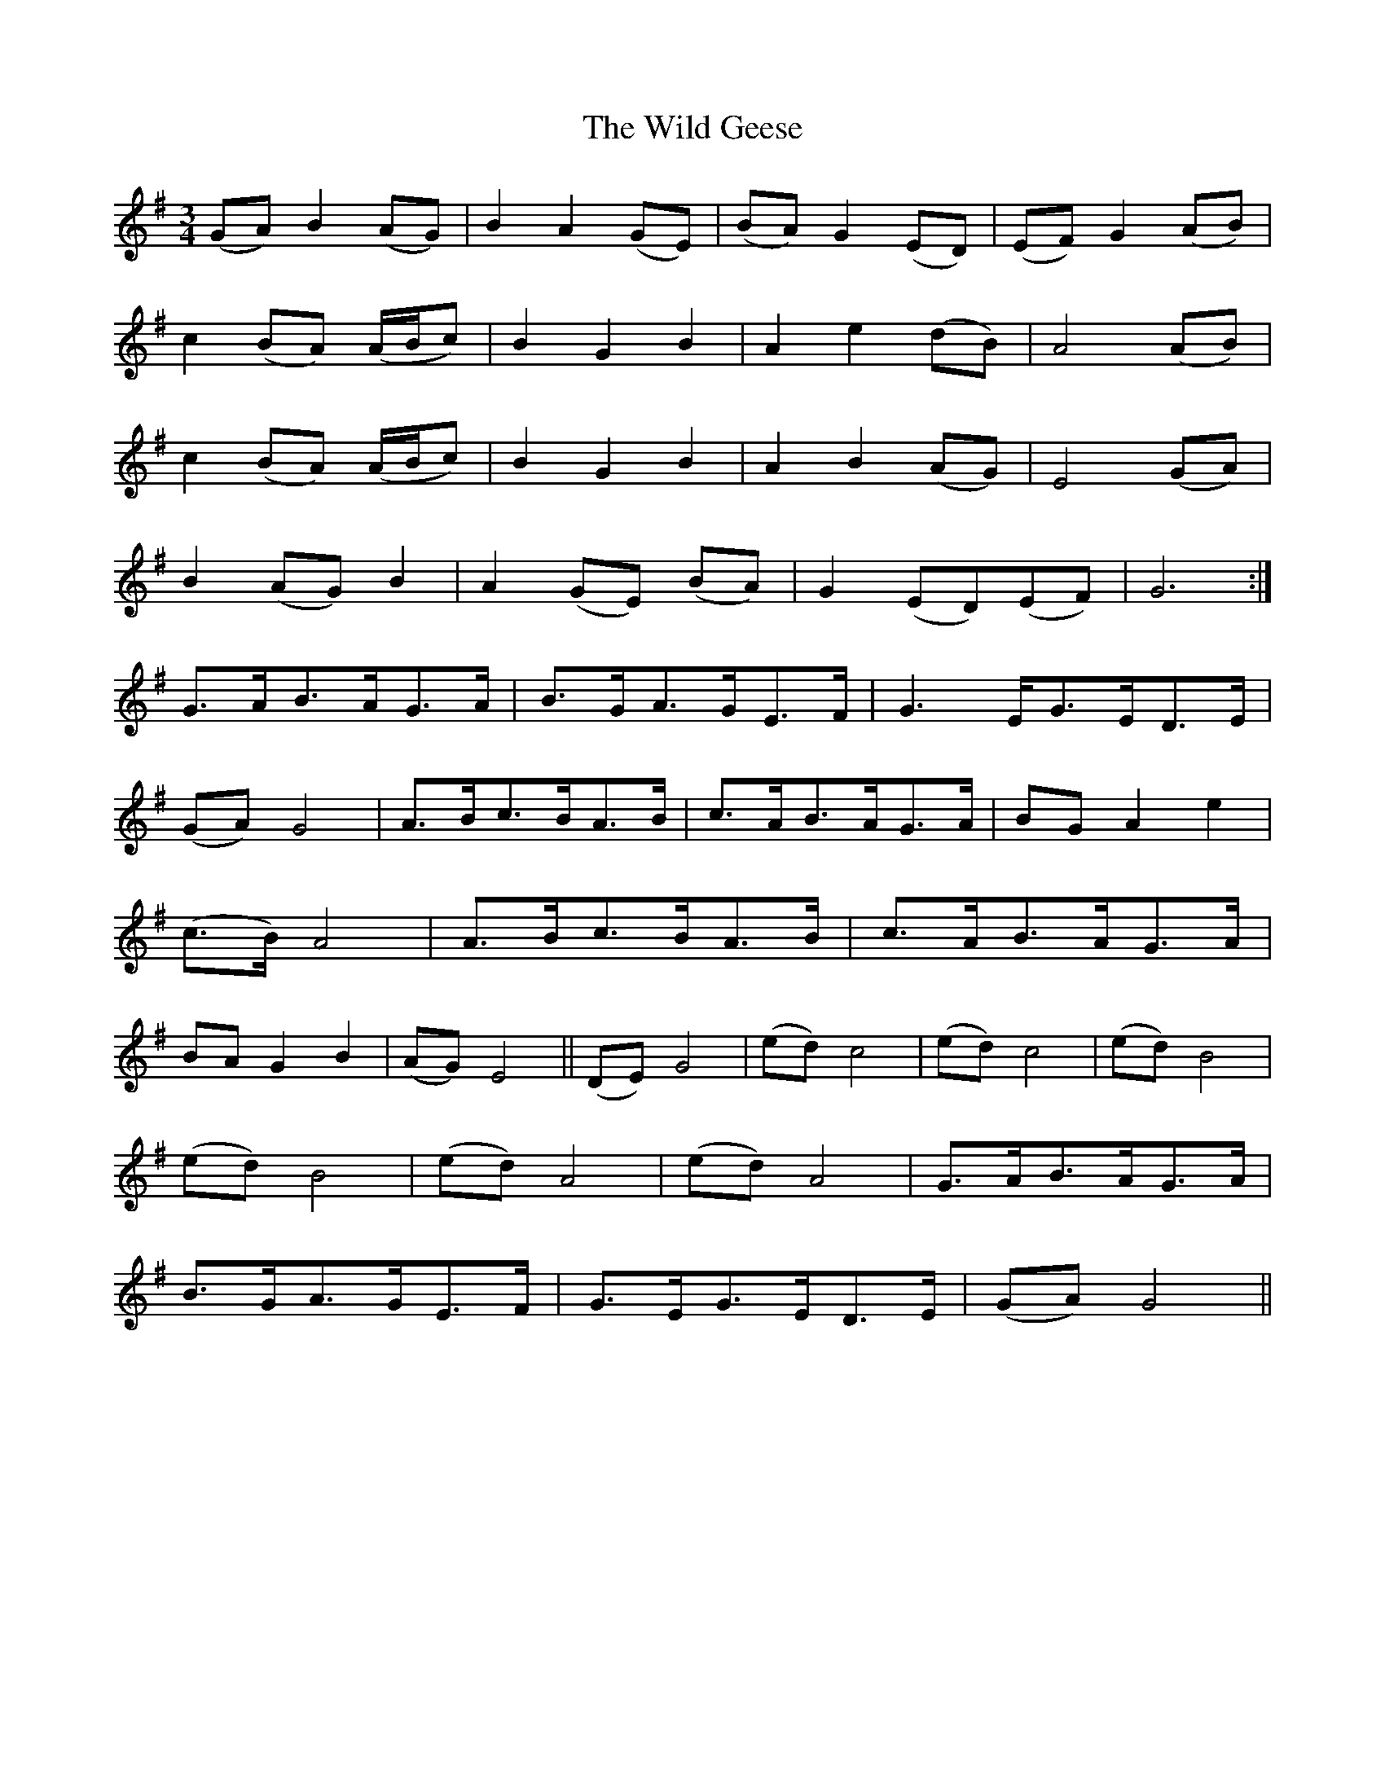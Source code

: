 X: 42845
T: Wild Geese, The
R: waltz
M: 3/4
K: Gmajor
L:1/4
(G/A/)B(A/G/)|BA(G/E/)|(B/A/)G(E/D/)|(E/F/)G(A/B/)|
c(B/A/) (A/4B/4c/)|BGB|Ae(d/B/)|A2(A/B/)|
c(B/A/) (A/4B/4c/)|BGB|AB (A/G/)|E2(G/A/)|
B(A/G/)B|A(G/E/) (B/A/)|G(E/D/)(E/F/)|G3:|
G3/4A/4B3/4A/4G3/4A/4|B3/4G/4A3/4G/4E3/4F/4|G3/2E/4G3/4E/4D3/4E/4|
(G/A/)G2|A3/4B/4c3/4B/4A3/4B/4|c3/4A/4B3/4A/4G3/4A/4|B/G/Ae|
(c3/4B/4)A2|A3/4B/4c3/4B/4A3/4B/4|c3/4A/4B3/4A/4G3/4A/4|
B/A/GB|(A/G/)E2||(D/E/)G2|(e/d/)c2|(e/d/)c2|(e/d/)B2|
(e/d/)B2|(e/d/)A2|(e/d/)A2|G3/4A/4B3/4A/4G3/4A/4|
B3/4G/4A3/4G/4E3/4F/4|G3/4E/4G3/4E/4D3/4E/4|(G/A/)G2||

